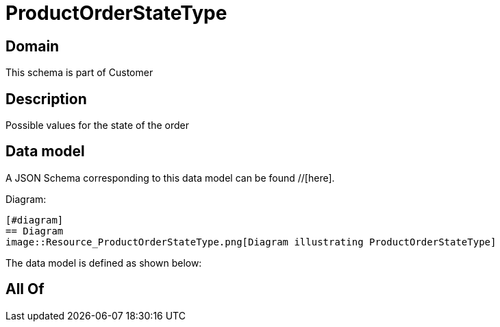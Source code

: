= ProductOrderStateType

[#domain]
== Domain

This schema is part of Customer

[#description]
== Description
Possible values for the state of the order


[#data_model]
== Data model

A JSON Schema corresponding to this data model can be found //[here].

Diagram:

            [#diagram]
            == Diagram
            image::Resource_ProductOrderStateType.png[Diagram illustrating ProductOrderStateType]
            

The data model is defined as shown below:


[#all_of]
== All Of

